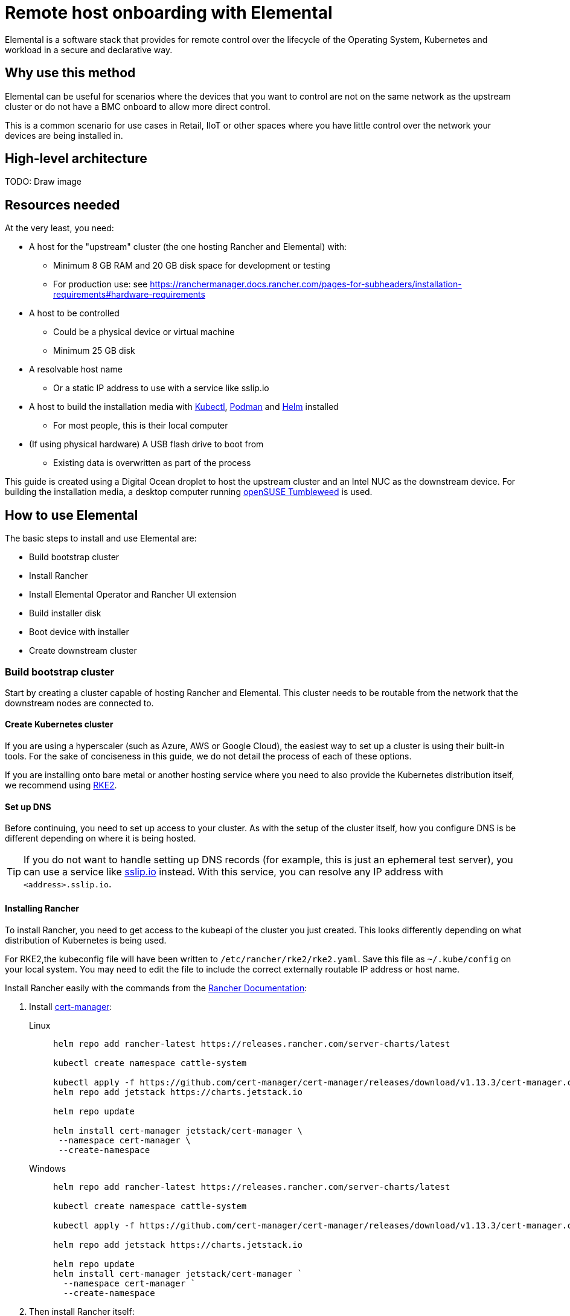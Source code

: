 [#quickstart-elemental]
= Remote host onboarding with Elemental
:experimental:

ifdef::env-github[]
:imagesdir: ../images/
:tip-caption: :bulb:
:note-caption: :information_source:
:important-caption: :heavy_exclamation_mark:
:caution-caption: :fire:
:warning-caption: :warning:
endif::[]

Elemental is a software stack that provides for remote control over the lifecycle of the Operating System, Kubernetes and workload in a secure and declarative way.

== Why use this method

Elemental can be useful for scenarios where the devices that you want to control are not on the same network as the upstream cluster or do not have a BMC onboard to allow more direct control.

This is a common scenario for use cases in Retail, IIoT or other spaces where you have little control over the network your devices are being installed in.

== High-level architecture

TODO: Draw image

== Resources needed

At the very least, you need:

* A host for the "upstream" cluster (the one hosting Rancher and Elemental) with:
 ** Minimum 8 GB RAM and 20 GB disk space for development or testing
 ** For production use: see https://ranchermanager.docs.rancher.com/pages-for-subheaders/installation-requirements#hardware-requirements
* A host to be controlled
 ** Could be a physical device or virtual machine
 ** Minimum 25 GB disk
* A resolvable host name
 ** Or a static IP address to use with a service like sslip.io
* A host to build the installation media with https://kubernetes.io/docs/reference/kubectl/kubectl/[Kubectl], https://podman.io[Podman] and https://helm.sh[Helm] installed
 ** For most people, this is their local computer
* (If using physical hardware) A USB flash drive to boot from
 ** Existing data is overwritten as part of the process

This guide is created using a Digital Ocean droplet to host the upstream cluster and an Intel NUC as the downstream device. For building the installation media, a desktop computer running https://get.opensuse.org/tumbleweed/[openSUSE Tumbleweed] is used.

== How to use Elemental

The basic steps to install and use Elemental are:

* Build bootstrap cluster
* Install Rancher
* Install Elemental Operator and Rancher UI extension
* Build installer disk
* Boot device with installer
* Create downstream cluster

=== Build bootstrap cluster

Start by creating a cluster capable of hosting Rancher and Elemental. This cluster needs to be routable from the network that the downstream nodes are connected to.

==== Create Kubernetes cluster

If you are using a hyperscaler (such as Azure, AWS or Google Cloud), the easiest way to set up a cluster is using their built-in tools. For the sake of conciseness in this guide, we do not detail the process of each of these options.

If you are installing onto bare metal or another hosting service where you need to also provide the Kubernetes distribution itself, we recommend using https://docs.rke2.io/install/quickstart[RKE2].

==== Set up DNS

Before continuing, you need to set up access to your cluster. As with the setup of the cluster itself, how you configure DNS is be different depending on where it is being hosted.

[TIP]
====
If you do not want to handle setting up DNS records (for example, this is just an ephemeral test server), you can use a service like https://sslip.io[sslip.io] instead. With this service, you can resolve any IP address with `<address>.sslip.io`.
====

==== Installing Rancher

To install Rancher, you need to get access to the kubeapi of the cluster you just created. This looks differently depending on what distribution of Kubernetes is being used.

For RKE2,the kubeconfig file will have been written to `/etc/rancher/rke2/rke2.yaml`. Save this file as `~/.kube/config` on your local system. You may need to edit the file to include the correct externally routable IP address or host name.

Install Rancher easily with the commands from the https://ranchermanager.docs.rancher.com/pages-for-subheaders/install-upgrade-on-a-kubernetes-cluster[Rancher Documentation]:

. Install https://cert-manager.io[cert-manager]:
+
[.tabs]
Linux::
+
[,bash]
----
helm repo add rancher-latest https://releases.rancher.com/server-charts/latest

kubectl create namespace cattle-system

kubectl apply -f https://github.com/cert-manager/cert-manager/releases/download/v1.13.3/cert-manager.crds.yaml
helm repo add jetstack https://charts.jetstack.io

helm repo update

helm install cert-manager jetstack/cert-manager \
 --namespace cert-manager \
 --create-namespace
----
+
Windows::
+
[,bash]
----
helm repo add rancher-latest https://releases.rancher.com/server-charts/latest

kubectl create namespace cattle-system

kubectl apply -f https://github.com/cert-manager/cert-manager/releases/download/v1.13.3/cert-manager.crds.yaml

helm repo add jetstack https://charts.jetstack.io

helm repo update
helm install cert-manager jetstack/cert-manager `
  --namespace cert-manager `
  --create-namespace
----
+
. Then install Rancher itself:
+
[.tabs]
Linux::
+
[,bash]
----
helm install rancher rancher-latest/rancher \
  --namespace cattle-system \
  --set hostname=<DNS or sslip from above> \
  --set replicas=1 \
  --set bootstrapPassword=<PASSWORD_FOR_RANCHER_ADMIN>
----
+
Windows::
+
[,bash]
----
helm install rancher rancher-latest/rancher `
  --namespace cattle-system `
  --set hostname=<DNS or sslip from above> `
  --set replicas=1 `
  --set bootstrapPassword=<PASSWORD_FOR_RANCHER_ADMIN>
----

[NOTE]
====
If this is intended to be a production system, please use cert-manager to configure a real certificate (such as one from Let's Encrypt).
====

Browse to the host name you set up and log in to Rancher with the bootstrapPassword you used. You will be guided through a short setup process.

==== Installing Elemental

With Rancher installed, you can now install Elemental itself.

The helm chart for Elemental is published as an OCI artifact so the installation is a little simpler than other charts. It can be installed from either the same shell you used to install Rancher or in the browser from within Rancher's shell.

[,bash]
----
helm install --create-namespace -n cattle-elemental-system \
 elemental-operator-crds \
 oci://registry.suse.com/rancher/elemental-operator-crds-chart
 
helm install --create-namespace -n cattle-elemental-system \
 elemental-operator \
 oci://registry.suse.com/rancher/elemental-operator-chart
----

==== (Optionally) Installing the Elemental UI extension

. To use the Elemental UI, log in to your Rancher instance, click the three-dot menu in the upper left, then
+
image::installing-elemental-extension-1.png[Installing Elemental extension1]
+
. From the "Available" tab on this page, click "Install" on the Elemental card:
+
image::installing-elemental-extension-2.png[Installing Elemental extension 2]
+
. Confirm that you want to install the extension:
+
image::installing-elemental-extension-3.png[Installing Elemental extension 3]
+
. After it installs, you will be prompted to reload the page.
+
image::installing-elemental-extension-4.png[Installing Elemental extension 4]
+
. Once you reload, you can access the Elemental extension through the "OS Management" global app.
+
image::accessing-elemental-extension.png[Accessing Elemental extension]

TODO: annotate screenshots

TODO: retake screenshots with Rancher 2.8.2 and Elemental 1.4 once released

==== Configuring Elemental

For simplicity, we recommend setting the variable `$ELEM` to the full path of where you want the configuration directory, for example, `ELEM=/home/user/elemental/`.

```
mkdir -p $ELEM
```

To allow machines to register to Elemental, we need to create a MachineRegistration object in the `fleet-default` namespace.

A basic version of this object is:

[,yaml]
----
cat << EOF > $ELEM/registration.yaml
apiVersion: elemental.cattle.io/v1beta1
kind: MachineRegistration
metadata:
  name: ele-quickstart-nodes
  namespace: fleet-default
spec:
  machineName: "\${System Information/Manufacturer}-\${System Information/UUID}"
  machineInventoryLabels:
    manufacturer: "\${System Information/Manufacturer}"
    productName: "\${System Information/Product Name}"
EOF
----
[NOTE]
====
* The `cat` command has `\` before each `$` so that Bash does not template them. If you copy this manually, make sure to remove each `\`.
====

To create the object, use:

[,bash]
----
kubectl apply -f $ELEM/registration.yaml
----

Afterwards, find and note the endpoint that gets assigned:

[,bash]
----
REGISURL=$(kubectl get machineregistration ele-quickstart-nodes -n fleet-default -o jsonpath='{.status.registrationURL}')
----

Alternatively, this can also be done from the UI.

UI Extension::
+
. From the OS Management extension, click "Create Registration Endpoint":
+
image::click-create-registration.png[Click Create Registration]
+
. Give this configuration a name.
+
image::create-registration-name.png[Add Name]
+
[NOTE]
====
You can ignore the Cloud Configuration field as the data here is overridden by the following steps with Edge Image Builder.
====
. Next, scroll down and click "Add Label" for each label you want to be on the resource that gets created when a machine registers. This is useful for distinguishing machines.
+
image::create-registration-labels.png[Add Labels]
+
. Lastly, click "Create" to save the configuration.
+
image::create-registration-create.png[Click Create]


Afterwards, find and note the endpoint that gets assigned:

[,bash]
----
REGISURL=$(kubectl get machineregistration ele-quickstart-nodes -n fleet-default -o jsonpath='{.status.registrationURL}')
----
UI Extension::
If you just created the configuration, you should see the Registration URL listed and can click "Copy" to copy the address:
+
image::get-registration-url.png[Copy URL]
+
[TIP]
====
If you clicked away from that screen, you can click "Registration Endpoints" in the left menu, then click the name of the endpoint you just created.
====

This URL is used in the next step.

=== Building installation media

While the current version of Elemental (at the time of writing) has a way to build its own installation media, we need to do this with the Edge Image Builder instead, so the resulting system is built with https://www.suse.com/products/micro/[SLE Micro] as the base Operating System.

[TIP]
====
For more details on the Edge Image Builder, check out the <<quickstart-eib,Getting Started Guide for it>> and also the <<components-eib,Component Documentation>>.
====

From a Linux system with Podman installed, run:


[,bash]
----
mkdir -p $ELEM/eib_quickstart/base-images
mkdir -p $ELEM/eib_quickstart/elemental
----

[,bash]
----
curl $REGISURL -o $ELEM/eib_quickstart/elemental/elemental_config.yaml
----

[,yaml]
----
cat << EOF > $ELEM/eib_quickstart/eib-config.yaml
apiVersion: 1.0
image:
    imageType: iso
    arch: x86_64
    baseImage: SLE-Micro.x86_64-5.5.0-Default-SelfInstall-GM.install.iso
    outputImageName: elemental-image.iso
operatingSystem:
  users:
    - username: root
      encryptedPassword: \$6\$jHugJNNd3HElGsUZ\$eodjVe4te5ps44SVcWshdfWizrP.xAyd71CVEXazBJ/.v799/WRCBXxfYmunlBO2yp1hm/zb4r8EmnrrNCF.P/ # The unencoded password is 'eib'.
EOF
----
[NOTE]
====
* The unencoded password is `eib`
* The `cat` command has `\` before each `$` so that Bash does not template them. If you want to copy the encoded password separately, it is `$6$jHugJNNd3HElGsUZ$eodjVe4te5ps44SVcWshdfWizrP.xAyd71CVEXazBJ/.v799/WRCBXxfYmunlBO2yp1hm/zb4r8EmnrrNCF.P/`.
====

[,bash]
----
podman run --privileged --rm -it -v $ELEM/eib_quickstart/:/eib \
 registry.opensuse.org/isv/suse/edge/edgeimagebuilder/containerfile/suse/edge-image-builder:1.0.0.rc3 \
 build --definition-file eib-config.yaml
----

TODO: update image to released image on release


If you are booting a physical device, we need to burn the image to a USB flash drive. This can be done with:

----
sudo dd if=/eib_quickstart/elemental-image.iso of=/dev/<PATH_TO_DISK_DEVICE>
----


=== Booting downstream nodes

Now that we have created the installation media, we can boot our downstream nodes with it.

For each of the systems that you want to control with Elemental, add the installation media and boot the device. After installation, it will reboot and register itself.

If you are using the UI extension, you should see your node appear in the "Inventory of Machines."

=== Creating downstream clusters

There are two objects we need to create when provisioning a new cluster using Elemental.

[.tabs]
Linux::
The first is the MachineInventorySelectorTemplate. This object allows us to specify a mapping between clusters and the machines in the inventory.
+
. Create a file called `selector.yaml` with the contents:
+
[,yaml]
----
cat << EOF > $ELEM/selector.yaml
apiVersion: elemental.cattle.io/v1beta1
kind: MachineInventorySelectorTemplate
metadata:
  name: location-123-selector
  namespace: fleet-default
spec:
  template:
    spec:
      selector:
        matchLabels:
          locationID: '123'
EOF
----
+
. Then we can create it with
+
[,bash]
----
kubectl apply -f $ELEM/selector.yaml
----
+
. This will match any machine in the inventory with the label `locationID: 123` so we need to add this label to the machines that must be matched. Start by obtaining the name of the machine with
+
[,bash]
----
MACHINENAME=$(kubectl get MachineInventory -n fleet-default | awk 'NR>1 {print $1}')
----
+
Then we can:
+
[,bash]
----
kubectl label MachineInventory -n fleet-default \
 $MACHINENAME locationID=123
----
+
. Next, we create the cluster itself. There are different options here but a simple single-node K3s cluster that we will name `cluster.yaml` looks like:
+
[,yaml]
----
cat << EOF > $ELEM/cluster.yaml
apiVersion: provisioning.cattle.io/v1
kind: Cluster
metadata:
  name: location-123
  namespace: fleet-default
spec:
  kubernetesVersion: v1.28.8+k3s1
  rkeConfig:
    machinePools:
      - name: pool1
        quantity: 1
        etcdRole: true
        controlPlaneRole: true
        workerRole: true
        machineConfigRef:
          kind: MachineInventorySelectorTemplate
          name: location-123-selector
          apiVersion: elemental.cattle.io/v1beta1
EOF
----
To apply it:
+
[,bash]
----
kubectl apply -f $ELEM/cluster.yaml
----
+
UI Extension::
The UI extension allows for a few shortcuts to be taken. (Managing multiple locations may involve too much manual workl work.)
+
. As before, open the left three-dot menu and select "OS Management." This brings you back to the main screen for managing your Elemental systems.
. On the left sidebar, click "Inventory of Machines." This opens the inventory of machines that have registered.
. To create a cluster from these machines, select the systems you want, click the "Actions" drop-down list, then "Create Elemental Cluster." This opens the Cluster Creation dialog while also creating a MachineSelectorTemplate to use in the background.
. On this screen, configure the cluster you want to be built. For this quick start, K3s v1.28.8+k3s1 is selected and the rest of the options are left as is.
+
TODO: Screenshot
TODO: update version of k3s once new Rancher version is stable
+
[TIP]
====
You may need to scroll down to see more options.
====

TODO: Screenshots

After creating these objects, you should see a new Kubernetes cluster spin up using the new node you just installed with.

[TIP]
====
To allow for easier grouping of systems, you could add a startup script that finds something in the environment that is known to be unique to that location.

For example, if you know that each location will have a unique subnet, you can write a script that finds the network prefix and adds a label to the corresponding MachineInventory.

This would typically be custom to your system's design but could look like:

[,bash]
----
INET=`ip addr show dev eth0 | grep "inet\ "`
elemental-register --label "network=$INET" \
 --label "network=$INET" /oem/registration
----
====

== Next steps

Here are some recommended resources to research after using this guide:

* End-to-end automation in <<components-fleet>>
* Additional network configuration options in <<components-eib>>

== Planned changes

There are a few changes to this guide that are currently planned (at the time of writing):

=== Improved support for and integration with SLE Micro 6.x

* Image building done in the Elemental Operator
* Both A/B and RPM-based transactional updates
* UI improvements for non-teal images

These improvements are expected to be included in an upcoming release.
